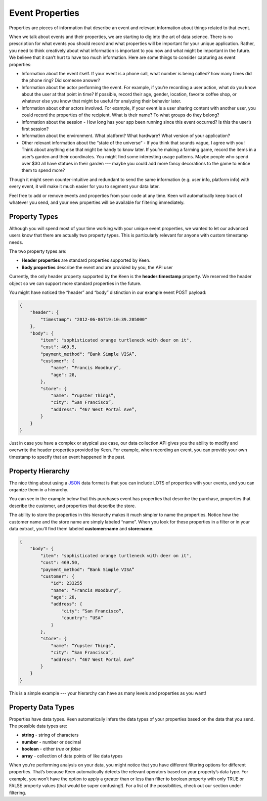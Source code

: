================
Event Properties
================

Properties are pieces of information that describe an event and relevant information about things related to that event.

When we talk about events and their properties, we are starting to dig into the art of data science. There is no prescription for what events you should record and what properties will be important for your unique application. Rather, you need to think creatively about what information is important to you now and what might be important in the future. We believe that it can’t hurt to have too much information. Here are some things to consider capturing as event properties:

* Information about the event itself. If your event is a phone call, what number is being called? how many times did the phone ring? Did someone answer?
* Information about the actor performing the event. For example, if you’re recording a user action, what do you know about the user at that point in time? If possible, record their age, gender, location, favorite coffee shop, or whatever else you know that might be useful for analyzing their behavior later.
* Information about other actors involved. For example, if your event is a user sharing content with another user, you could record the properties of the recipient. What is their name? To what groups do they belong?
* Information about the session - How long has your app been running since this event occurred? Is this the user’s first session?
* Information about the environment. What platform? What hardware? What version of your application?
* Other relevant information about the “state of the universe” - If you think that sounds vague, I agree with you! Think about anything else that might be handy to know later. If you’re making a farming game, record the items in a user’s garden and their coordinates. You might find some interesting usage patterns.  Maybe people who spend over $30 all have statues in their garden --- maybe you could add more fancy decorations to the game to entice them to spend more?

Though it might seem counter-intuitive and redundant to send the same information (e.g. user info, platform info) with every event, it will make it much easier for you to segment your data later.

Feel free to add or remove events and properties from your code at any time. Keen will automatically keep track of whatever you send, and your new properties will be available for filtering immediately.

.. _property types:

Property Types
==============

Although you will spend most of your time working with your unique event properties, we wanted to let our advanced users know that there are actually two property types. This is particularly relevant for anyone with custom timestamp needs.

The two property types are:

* **Header properties** are standard properties supported by Keen.
* **Body properties** describe the event and are provided by you, the API user

Currently, the only header property supported by the Keen is the **header:timestamp** property. We reserved the header object so we can support more standard properties in the future.

You might have noticed the “header” and “body” distinction in our example event POST payload:

.. code-block:: none

    {
        "header": {
            "timestamp": "2012-06-06T19:10:39.205000"
        },
        "body": {
            "item": "sophisticated orange turtleneck with deer on it",
            "cost": 469.5,
            "payment_method": “Bank Simple VISA”,
            "customer": {
                "name": “Francis Woodbury”,
                "age": 28,
            },
            "store": {
                "name": “Yupster Things”,
                "city": “San Francisco”,
                "address": “467 West Portal Ave”,
            }
        }
    }

Just in case you have a complex or atypical use case, our data collection API gives you the ability to modify and overwrite the header properties provided by Keen.  For example, when recording an event, you can provide your own timestamp to specify that an event happened in the past.

.. _property hierarchy:

Property Hierarchy
====================

The nice thing about using a `JSON`_ data format is that you can include LOTS of properties with your events, and you can organize them in a hierarchy.

You can see in the example below that this purchases event has properties that describe the purchase, properties that describe the customer, and properties that describe the store.

The ability to store the properties in this hierarchy makes it much simpler to name the properties. Notice how the customer name and the store name are simply labeled “name”. When you look for these properties in a filter or in your data extract, you’ll find them labeled **customer:name** and **store:name**.

.. code-block:: none

    {
        "body": {
            "item": "sophisticated orange turtleneck with deer on it",
            "cost": 469.50,
            "payment_method": “Bank Simple VISA”
            "customer": {
                "id": 233255
                "name": “Francis Woodbury”,
                "age": 28,
                "address": {
                    "city": “San Francisco”,
                    "country": “USA”
                }
            },
            "store": {
                "name": “Yupster Things”,
                "city": “San Francisco”,
                "address": “467 West Portal Ave”
            }
        }
    }

This is a simple example --- your hierarchy can have as many levels and properties as you want!

.. _property data types:

Property Data Types
===================

Properties have data types.  Keen automatically infers the data types of your properties based on the data that you send. The possible data types are:

* **string** -  string of characters
* **number** -  number or decimal
* **boolean** - either *true* or *false*
* **array** - collection of data points of like data types

When you’re performing analysis on your data, you might notice that you have different filtering options for different properties. That’s because Keen automatically detects the relevant operators based on your property’s data type. For example, you won’t have the option to apply a greater than or less than filter to boolean property with only TRUE or FALSE property values (that would be super confusing!).  For a list of the possibilities, check out our section under filtering.


.. _JSON: http://json.org